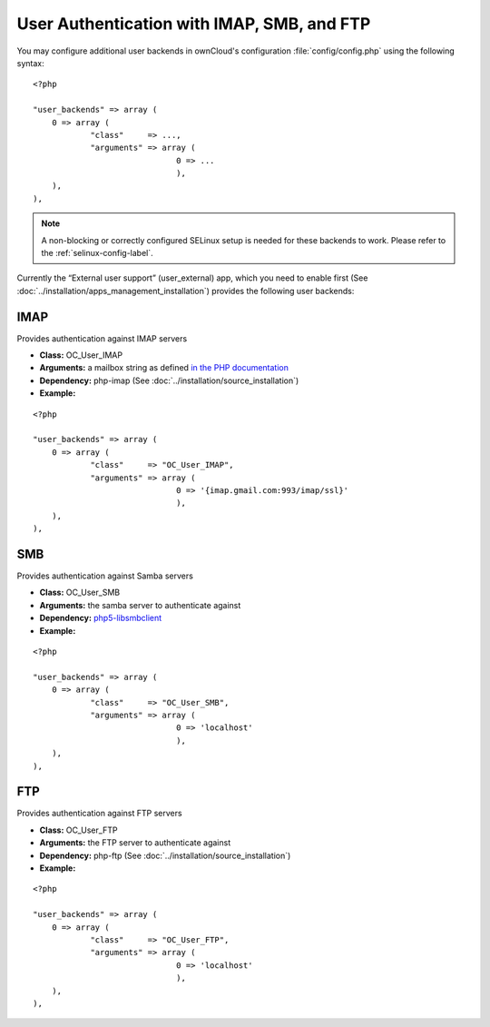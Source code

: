 ===========================================
User Authentication with IMAP, SMB, and FTP
===========================================

You may configure additional user backends
in ownCloud's configuration :file:`config/config.php` using the following
syntax:

::

  <?php

  "user_backends" => array (
      0 => array (
              "class"     => ...,
              "arguments" => array (
                                0 => ...
                                ),
      ),
  ),

.. note:: A non-blocking or correctly configured SELinux setup is needed
   for these backends to work. Please refer to the :ref:`selinux-config-label`.

Currently the “External user support” (user_external) app, which you need to
enable first (See :doc:`../installation/apps_management_installation`)
provides the following user backends:

IMAP
----
Provides authentication against IMAP servers

- **Class:** OC_User_IMAP
- **Arguments:**  a mailbox string as defined `in the PHP documentation <http://www.php.net/manual/en/function.imap-open.php>`_
- **Dependency:** php-imap (See :doc:`../installation/source_installation`)
- **Example:**

::

  <?php

  "user_backends" => array (
      0 => array (
              "class"     => "OC_User_IMAP",
              "arguments" => array (
                                0 => '{imap.gmail.com:993/imap/ssl}'
                                ),
      ),
  ),

SMB
---
Provides authentication against Samba servers

- **Class:** OC_User_SMB
- **Arguments:** the samba server to authenticate against
- **Dependency:** `php5-libsmbclient <https://software.opensuse.org/download.html?project=isv%3AownCloud%3Acommunity%3A8.1&package=php5-libsmbclient>`_
- **Example:**

::

  <?php

  "user_backends" => array (
      0 => array (
              "class"     => "OC_User_SMB",
              "arguments" => array (
                                0 => 'localhost'
                                ),
      ),
  ),

FTP
---

Provides authentication against FTP servers

- **Class:** OC_User_FTP
- **Arguments:** the FTP server to authenticate against
- **Dependency:** php-ftp (See :doc:`../installation/source_installation`)
- **Example:**

::

  <?php

  "user_backends" => array (
      0 => array (
              "class"     => "OC_User_FTP",
              "arguments" => array (
                                0 => 'localhost'
                                ),
      ),
  ),
